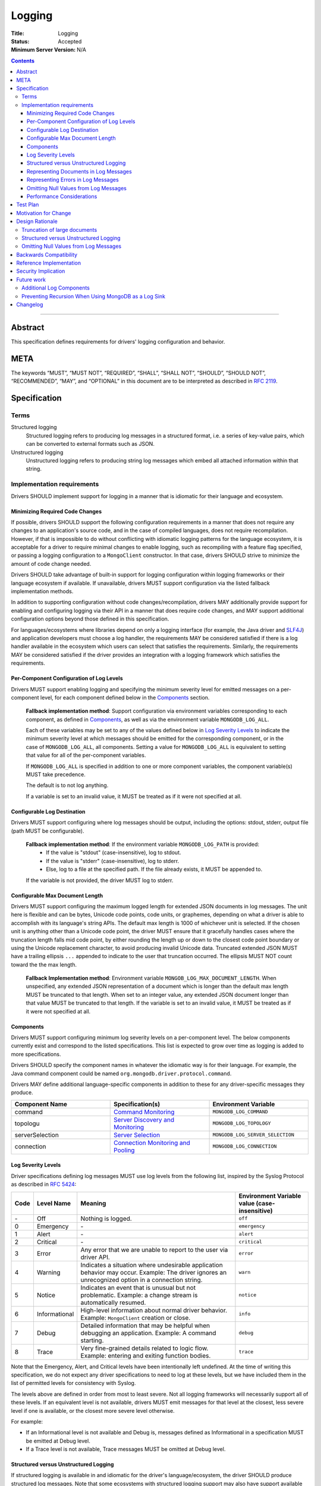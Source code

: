 =======
Logging
=======

:Title: Logging
:Status: Accepted
:Minimum Server Version: N/A

.. contents::

--------

Abstract
========
This specification defines requirements for drivers' logging configuration and behavior. 


META
====

The keywords “MUST”, “MUST NOT”, “REQUIRED”, “SHALL”, “SHALL NOT”,
“SHOULD”, “SHOULD NOT”, “RECOMMENDED”, “MAY”, and “OPTIONAL” in this
document are to be interpreted as described in `RFC 2119
<https://www.ietf.org/rfc/rfc2119.txt>`_.

Specification
=============

-----
Terms
-----
Structured logging
    Structured logging refers to producing log messages in a structured format, i.e. a series of
    key-value pairs, which can be converted to external formats such as JSON.

Unstructured logging
    Unstructured logging refers to producing string log messages which embed all attached
    information within that string.

---------------------------
Implementation requirements
---------------------------
Drivers SHOULD implement support for logging in a manner that is idiomatic for their language and
ecosystem.


Minimizing Required Code Changes
--------------------------------
If possible, drivers SHOULD support the following configuration requirements in a manner that does
not require any changes to an application's source code, and in the case of compiled languages,
does not require recompilation.
However, if that is impossible to do without conflicting with idiomatic logging patterns for the
language ecosystem, it is acceptable for a driver to require minimal changes to enable logging,
such as recompiling with a feature flag specified, or passing a logging configuration to a 
``MongoClient`` constructor. In that case, drivers SHOULD strive to minimize the amount of code
change needed.

Drivers SHOULD take advantage of built-in support for logging configuration within logging
frameworks or their language ecosystem if available. If unavailable, drivers MUST support
configuration via the listed fallback implementation methods.

In addition to supporting configuration without code changes/recompilation, drivers MAY
additionally provide support for enabling and configuring logging via their API in a
manner that does require code changes, and MAY support additional configuration options beyond
those defined in this specification.

For languages/ecosystems where libraries depend on only a logging interface (for example, the Java
driver and `SLF4J <https://www.slf4j.org/>`_) and application developers must choose a log handler,
the requirements MAY be considered satisfied if there is a log handler available in the ecosystem
which users can select that satisfies the requirements. Similarly, the requirements MAY be
considered satisfied if the driver provides an integration with a logging framework which satisfies
the requirements.

Per-Component Configuration of Log Levels
-----------------------------------------
Drivers MUST support enabling logging and specifying the minimum severity level for emitted messages
on a per-component level, for each component defined below in the `Components`_ section.
  
  **Fallback implementation method**: Support configuration via environment variables 
  corresponding to each component, as defined in `Components`_, as well as via the
  environment variable ``MONGODB_LOG_ALL``.

  Each of these variables may be set to any of the values defined below in `Log Severity Levels`_
  to indicate the minimum severity level at which messages should be emitted for the
  corresponding component, or in the case of ``MONGODB_LOG_ALL``, all components. Setting a value
  for ``MONGODB_LOG_ALL`` is equivalent to setting that value for all of the per-component
  variables.

  If ``MONGODB_LOG_ALL`` is specified in addition to one or more component variables, the
  component variable(s) MUST take precedence.

  The default is to not log anything. 

  If a variable is set to an invalid value, it MUST be treated as if it were not specified at all.

Configurable Log Destination
----------------------------
Drivers MUST support configuring where log messages should be output, including the options: stdout,
stderr, output file (path MUST be configurable).

    **Fallback implementation method**: If the environment variable ``MONGODB_LOG_PATH`` is provided:
     - If the value is "stdout" (case-insensitive), log to stdout.
     - If the value is "stderr" (case-insensitive), log to stderr.
     - Else, log to a file at the specified path. If the file already exists, it MUST be appended to.

    If the variable is not provided, the driver MUST log to stderr.

Configurable Max Document Length
--------------------------------
Drivers MUST support configuring the maximum logged length for extended JSON documents in log messages.
The unit here is flexible and can be bytes, Unicode code points, code units, or graphemes, depending on
what a driver is able to accomplish with its language's string APIs. The default max length is 1000 of
whichever unit is selected.
If the chosen unit is anything other than a Unicode code point, the driver MUST ensure that it
gracefully handles cases where the truncation length falls mid code point, by either rounding the length
up or down to the closest code point boundary or using the Unicode replacement character, to avoid
producing invalid Unicode data.
Truncated extended JSON MUST have a trailing ellipsis ``...`` appended to indicate to the user that
truncation occurred. The ellipsis MUST NOT count toward the the max length.

    **Fallback Implementation method**: Environment variable ``MONGOB_LOG_MAX_DOCUMENT_LENGTH``.
    When unspecified, any extended JSON representation of a document which is longer than the
    default max length MUST be truncated to that length. 
    When set to an integer value, any extended JSON document longer than that value MUST be
    truncated to that length.
    If the variable is set to an invalid value, it MUST be treated as if it were not specified at
    all.

Components
----------
Drivers MUST support configuring minimum log severity levels on a per-component level. The below
components currently exist and correspond to the listed specifications. This list is expected to
grow over time as logging is added to more specifications.

Drivers SHOULD specify the component names in whatever the idiomatic way is for their language.
For example, the Java command component could be named ``org.mongodb.driver.protocol.command``.

Drivers MAY define additional language-specific components in addition to these for any
driver-specific messages they produce.

.. list-table::
   :header-rows: 1
   :widths: 1 1 1

   * - Component Name
     - Specification(s)
     - Environment Variable

   * - command
     - `Command Monitoring <../command-monitoring/command-monitoring.rst>`__
     - ``MONGODB_LOG_COMMAND``

   * - topologu
     - `Server Discovery and Monitoring
       <../server-discovery-and-monitoring/server-discovery-and-monitoring.rst>`__
     - ``MONGODB_LOG_TOPOLOGY``

   * - serverSelection
     - `Server Selection <../server-selection/server-selection.rst>`__
     - ``MONGODB_LOG_SERVER_SELECTION``

   * - connection
     - `Connection Monitoring and Pooling
       <../connection-monitoring-and-pooling/connection-monitoring-and-pooling.rst>`__
     - ``MONGODB_LOG_CONNECTION``


Log Severity Levels
-------------------

Driver specifications defining log messages MUST use log levels from the following list, inspired
by the Syslog Protocol as described in `RFC 5424 <https://www.rfc-editor.org/rfc/rfc5424/>`_:

.. list-table::
   :header-rows: 1

   * - Code
     - Level Name
     - Meaning
     - Environment Variable value (case-insensitive)

   * - \-
     - Off
     - Nothing is logged.
     - ``off``

   * - 0
     - Emergency
     - \-
     - ``emergency``

   * - 1
     - Alert
     - \-
     - ``alert``

   * - 2
     - Critical
     - \-
     - ``critical``

   * - 3
     - Error
     - Any error that we are unable to report to the user via driver API.
     - ``error``

   * - 4
     - Warning
     - Indicates a situation where undesirable application behavior may occur.
       Example: The driver ignores an unrecognized option in a connection string.
     - ``warn``

   * - 5
     - Notice
     - Indicates an event that is unusual but not problematic. Example: a
       change stream is automatically resumed.
     - ``notice``

   * - 6
     - Informational
     - High-level information about normal driver behavior. Example:
       ``MongoClient`` creation or close.
     - ``info``

   * - 7
     - Debug
     - Detailed information that may be helpful when debugging an application.
       Example: A command starting.
     - ``debug``

   * - 8
     - Trace
     - Very fine-grained details related to logic flow. Example: entering and
       exiting function bodies.
     - ``trace``

Note that the Emergency, Alert, and Critical levels have been intentionally left undefined. At the
time of writing this specification, we do not expect any driver specifications to need to log at
these levels, but we have included them in the list of permitted levels for consistency with Syslog.

The levels above are defined in order from most to least severe. Not all logging frameworks will
necessarily support all of these levels. If an equivalent level is not available, drivers MUST emit
messages for that level at the closest, less severe level if one is available, or the closest more
severe level otherwise.

For example:

- If an Informational level is not available and Debug is, messages defined as Informational in a
  specification MUST be emitted at Debug level.
- If a Trace level is not available, Trace messages MUST be omitted at Debug level.

Structured versus Unstructured Logging
--------------------------------------
If structured logging is available in and idiomatic for the driver's language/ecosystem, the driver
SHOULD produce structured log messages. Note that some ecosystems with structured logging support
may also have support available to convert structured output to traditional unstructured messages
for users who want it (for example, the
`log feature <https://docs.rs/tracing/latest/tracing/#emitting-log-records>`_ in Rust's
`tracing <https://docs.rs/tracing/latest/tracing/>`_ crate). If such support is available, drivers
SHOULD utilize it to support both types of logging.

Note that drivers implementing unstructured logging MUST still support some internal way to intercept
the data contained in messages in a structured form, as this is required to implement the unified tests
for logging conformance.. See the `unified test format specification 
<../unified-test-format/unified-test-format.rst#expectedLogMessage>`_ for details.

Representing Documents in Log Messages
--------------------------------------
BSON documents MUST be represented in relaxed extended JSON when they appear in log messages to
improve readability.

Representing Errors in Log Messages
-----------------------------------
Drivers MAY represent errors in log messages in whatever format is idiomatic for their language and
existing error types. For example, if a driver's error classes have existing ``toString()``
implementations, those MAY be used. Alternatively, if a driver emits structured log messages, a
structured format containing error data could be used. Any information which a driver reports via
its error classes MUST be included in the log representations. 
Note that if the driver includes full server responses in its errors these MUST be truncated in
accordance with the max document length option.

Omitting Null Values from Log Messages
--------------------------------------
Some log messages will include fields that are only present under particular circumstances, for example
on certain server versions. When such a field is not present:
* If the driver does structured logging, the field MUST be omitted from the message altogether, i.e. the field
  MUST not be present with an explicit null value.
* If the driver does unstructured logging, the corresponding segment of the message string MUST be omitted
  altogether.

Performance Considerations
--------------------------
The computation required to generate certain log messages can be significant, e.g. if extended
JSON serialization is required. If possible, drivers SHOULD check whether a log message would
actually be emitted and consumed based on the users' configuration before doing such computation.
For example, this can be checked in Rust via `log::log_enabled 
<https://docs.rs/log/latest/log/macro.log_enabled.html>`_. 

Drivers SHOULD optimize extended JSON generation to avoid generating JSON strings longer than will
be emitted, such that the complexity is O(N) where N = ``<max document length>``, rather than
N = ``<actual document length>``.

Test Plan
=========
Tests for logging behavior are defined in each corresponding specification. The  `unified test
runner specification <../unified-test-format/unified-test-format.rst>`_
has support for specifying logging expectations in tests.

Motivation for Change
=====================
A common complaint from our support team is that they don't know how to easily get debugging
information from drivers. Some drivers provide debug logging, but others do not. For drivers that
do provide it, the log messages produced and the mechanisms for enabling debug logging are
inconsistent.

Although users can implement their own debug logging support via existing driver events (SDAM,
APM, etc), this requires code changes. It is often difficult to quickly implement and deploy such
changes in production at the time they are needed, and to remove the changes afterward.
Additionally, there are useful scenarios to log that do not correspond to existing events.
Standardizing on debug log messages that drivers produce and how to enable/configure logging will
provide TSEs, CEs, and MongoDB users an easier way to get debugging information out of our drivers,
facilitate support of drivers for our internal teams, and improve our documentation around
troubleshooting.

Design Rationale
================

-----------------------------
Truncation of large documents
-----------------------------

1. Why have an option? 
    We considered a number of approaches for dealing with documents of potentially very large size
    in log messages, e.g. command documents, including 1) always logging the full document, 2) only
    logging documents with the potential to be large when the user opts in, and 3) truncating large
    documents by default, but allowing the user to adjust the maximum length logged. We chose the
    third option as we felt it struck the best balance between concerns around readability and
    usability of log messages. In the case where data is sufficiently small, the default behavior
    will show the user the full data. In the case where data is large, the user will receive a
    readable message with truncated data, but have the option to see more or all of the data.

2. Why are the units for max document length flexible? 
    String APIs vary across languages, and not all drivers will be able to easily and efficiently
    truncate strings in the same exact manner. The important thing is that the option exists and
    that its default value is reasonable, and for all possible unit choices (byte, code point, 
    code unit, or grapheme) we felt 1000 was a reasonable default. See
    `here <https://exploringjs.com/impatient-js/ch_unicode.html>`_ for a helpful primer on related
    Unicode concepts.

--------------------------------------
Structured versus Unstructured Logging
--------------------------------------
The MongoDB server produces structured logs as of 4.4, so it seems natural that MongoDB drivers
might too. However, the idiomatic logging mechanisms of choice for some language ecosystems (e.g.
Java) do not support structured logging yet, so we cannot require it.

--------------------------------------
Omitting Null Values from Log Messages
--------------------------------------
We considered alternatives such as allowing, or requiring, drivers to explicitly include null values
in log messages. While this might make it easier to identify cases where a value is unexpectedly null,
we decided against it because there are a number of values that will often be null, or even always
be null for certain applications (e.g. ``serviceId`` when not connected to a load-balanced topology)
and their inclusion may confuse users and lead them to think the null value is meaningful.
Additionally, always including null values would increase the size of log messages.

Backwards Compatibility
=======================
This specification takes the stance that the contents of log messages (both structured and
unstructured) are _not_ covered by semantic versioning, but that logging components _are_, since
changing the name of a component or removing a component altogether has the potential to break user
logging configuration and cause users to silently miss log messages.

As a result, any drivers that already support logging should be free to update the messages they
log to match those defined in various specifications. However, drivers should take care to avoid
removing or renaming existing logging components except in major version releases.

Since this specification defines no particular API, drivers are free to keep any existing
programmatic APIs they have for configuring logging. If such APIs are incompatible with the logging
specification requirements (for example, the driver defines its own set of log levels in a public
type, which do not match the spec-defined levels), changes to match the specification should be
staged in via semantic versioning.

Reference Implementation
========================
Links to be added once Rust and C# implementations have been merged.

Security Implication
====================
Drivers must take care to avoid exposing sensitive information (e.g. authentication credentials) in
log messages. It will be up to each individual specification that defines log messages to define
which information should be redacted and add tests confirming its redaction.

Future work
===========

-------------------------
Additional Log Components
-------------------------
Additional log components may be added as logging is added to more specifications.

-----------------------------------------------------
Preventing Recursion When Using MongoDB as a Log Sink
-----------------------------------------------------
If a user chooses to store log messages produced by a driver in MongoDB, it may be possible for
them to end up recursing infinitely if each write to store a log message generates additional
log messages. This has historically not been an issue in drivers that already produce log messages,
or with the command monitoring API, but if users start to run into this issue, we could try to
address it at the specification level by e.g. requiring drivers to support disabling logging on
individual clients or for particular namespaces.


Changelog
=========
\-